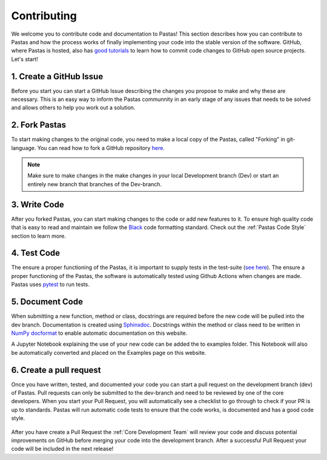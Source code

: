 Contributing
============
We welcome you to contribute code and documentation to Pastas! This section
describes how you can contribute to Pastas and how the process works of
finally implementing your code into the stable version of the software.
GitHub, where Pastas is hosted, also has `good tutorials <https://help.github
.com/en/github/collaborating-with-issues-and-pull-requests>`_ to learn how
to commit code changes to GitHub open source projects. Let's start!

1. Create a GitHub Issue
------------------------
Before you start you can start a GitHub Issue describing the changes you
propose to make and why these are necessary. This is an easy way to inform
the Pastas communnity in an early stage of any issues that needs to be solved
and allows others to help you work out a solution.

2. Fork Pastas
--------------
To start making changes to the original code, you need to make a local copy
of the Pastas, called "Forking" in git-language. You can read how to fork a
GitHub repository `here <https://help.github
.com/en/github/getting-started-with-github/fork-a-repo>`_.

.. note::
    Make sure to make changes in the make changes in your local Development
    branch (Dev) or start an entirely new branch that branches of the
    Dev-branch.

3. Write Code
-------------
After you forked Pastas, you can start making changes to the code or add new
features to it. To ensure high quality code that is easy to read and maintain
we follow the `Black <https://black.readthedocs.io/en/stable/index.html>`_ code
formatting standard. Check out the :ref:`Pastas Code Style` section to learn
more.

4. Test Code
------------
The ensure a proper functioning of the Pastas, it is important to supply
tests in the test-suite (`see here <https://github
.com/pastas/pastas/tree/master/tests>`_). The ensure a proper functioning of
the Pastas, the software is automatically tested using Github Actions when changes
are made. Pastas uses `pytest <https://docs.pytest.org/en/stable/>`_ to run tests.

5. Document Code
----------------
When submitting a new function, method or class, docstrings are required
before the new code will be pulled into the dev branch. Documentation is
created using `Sphinxdoc <http://www.sphinx-doc.org>`_. Docstrings within
the method or class need to be written in `NumPy docformat <https://numpydoc
.readthedocs.io/en/latest/format.html#docstring-standard>`_ to enable
automatic documentation on this website.

A Jupyter Notebook explaining the use of your new code can be added the to
examples folder. This Notebook will also be automatically converted and
placed on the Examples page on this website.

6. Create a pull request
------------------------
Once you have written, tested, and documented your code you can start a pull
request on the development branch (dev) of Pastas. Pull requests can only
be submitted to the dev-branch and need to be reviewed by one of the core
developers. When you start your Pull Request, you will automatically see a
checklist to go through to check if your PR is up to standards. Pastas will
run automatic code tests to ensure that the code works, is documented and
has a good code style.

.. figure:: checklist.png
    :figwidth: 300px

.. figure:: automated_tests.png
    :figwidth: 400px

After you have create a Pull Request the :ref:`Core Development Team` will
review your code and discuss potential improvements on GitHub before merging
your code into the development branch. After a successful Pull Request your
code will be included in the next release!
